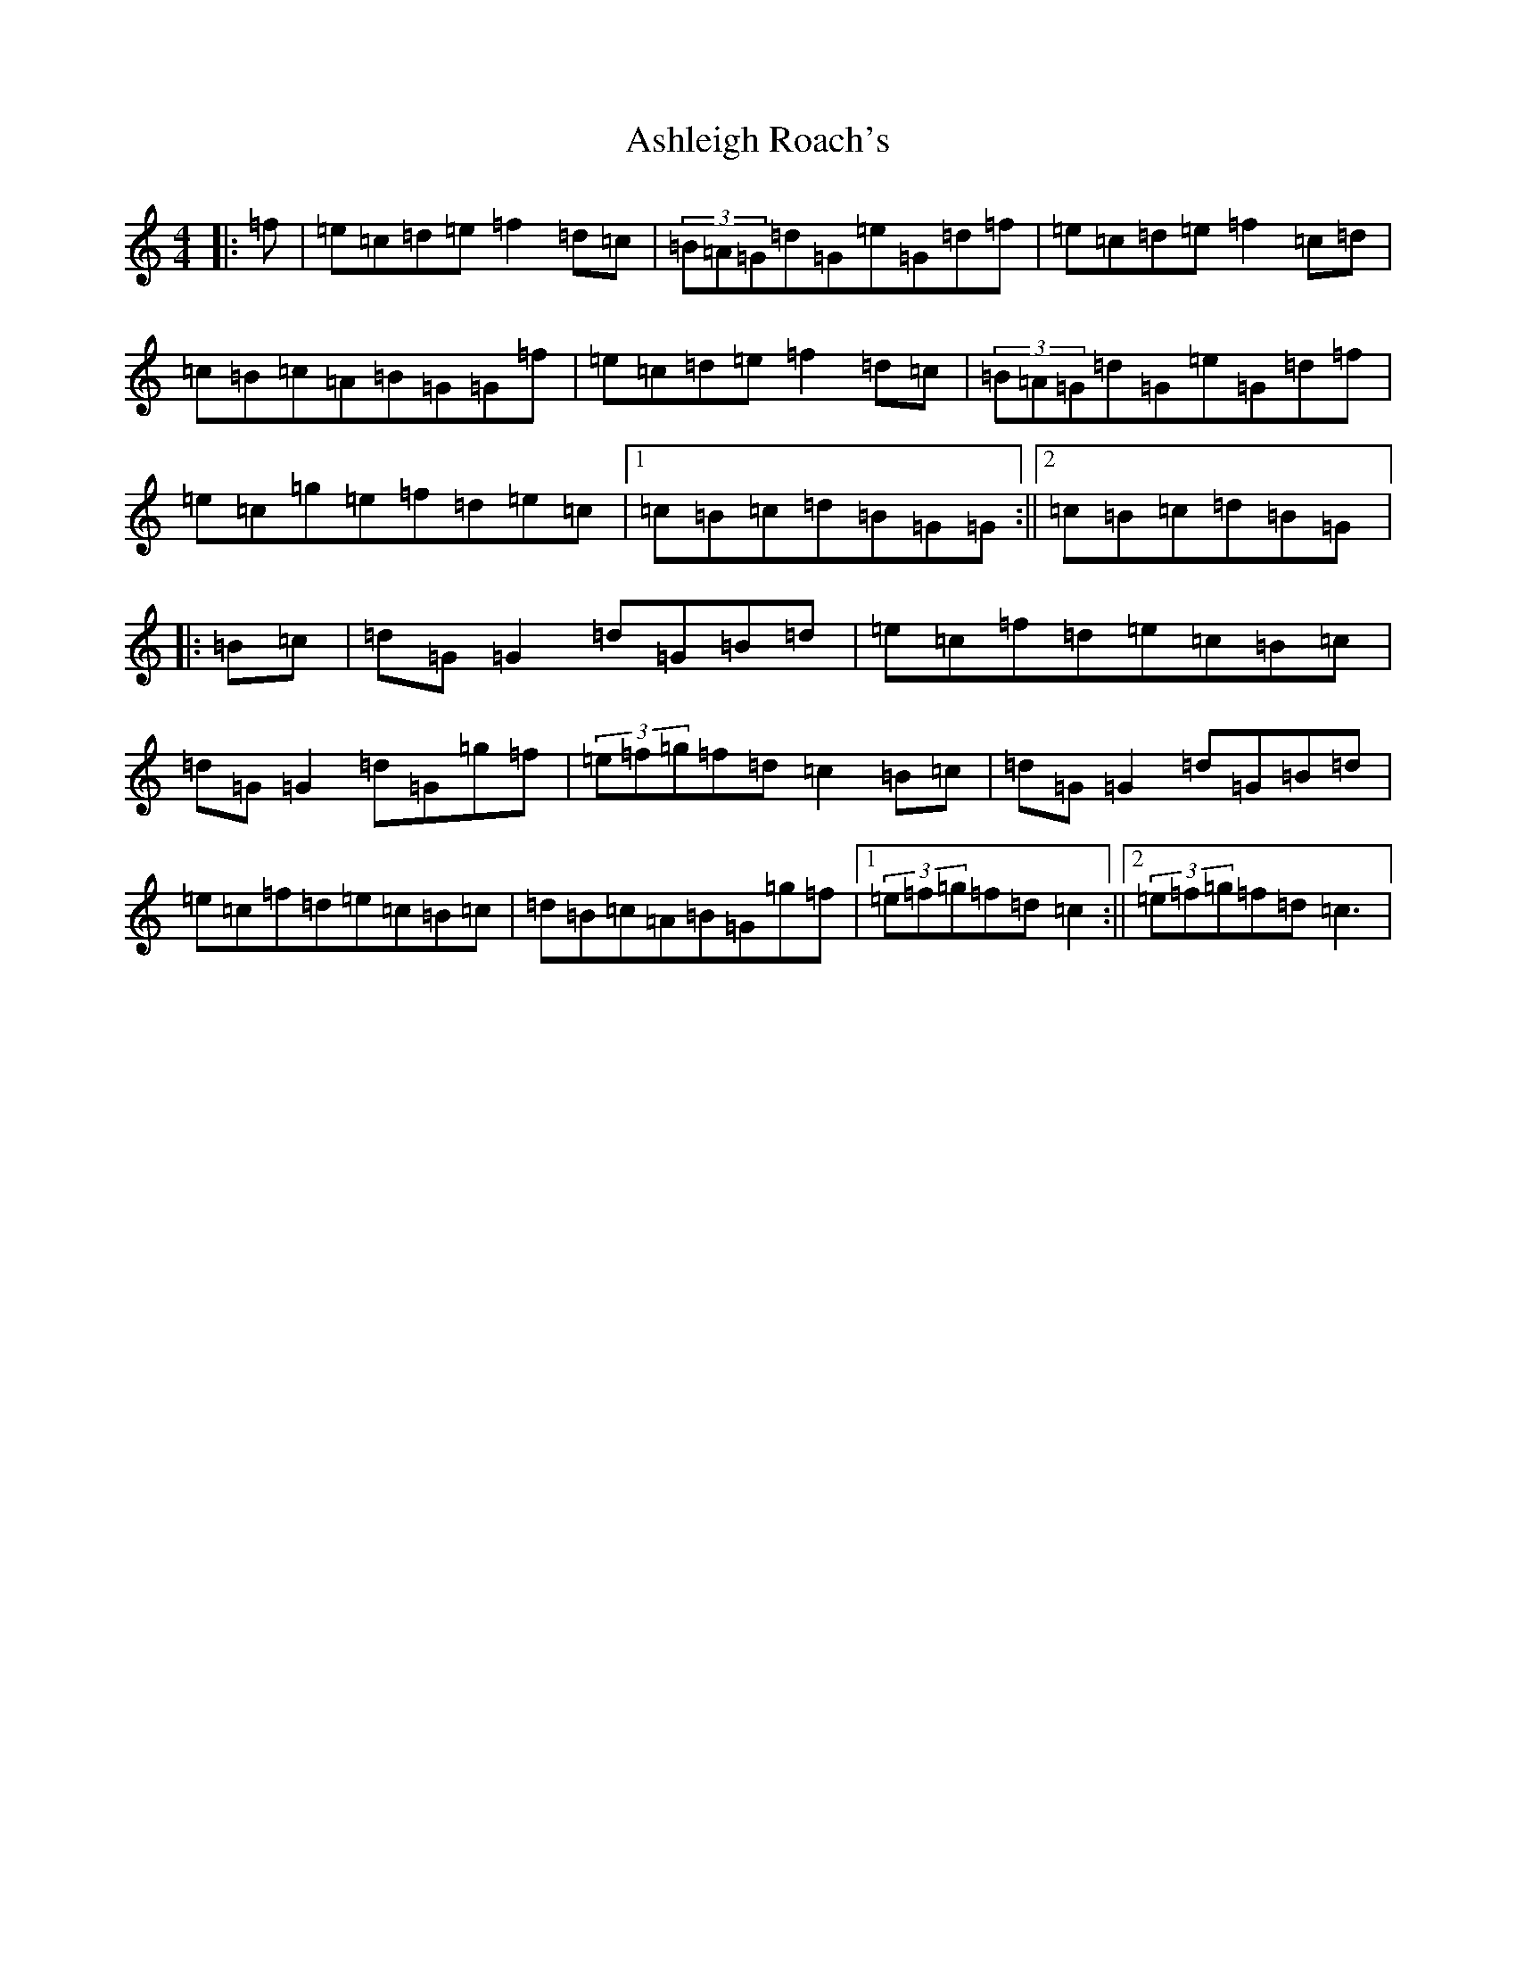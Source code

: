 X: 1006
T: Ashleigh Roach's
S: https://thesession.org/tunes/6665#setting6665
R: reel
M:4/4
L:1/8
K: C Major
|:=f|=e=c=d=e=f2=d=c|(3=B=A=G=d=G=e=G=d=f|=e=c=d=e=f2=c=d|=c=B=c=A=B=G=G=f|=e=c=d=e=f2=d=c|(3=B=A=G=d=G=e=G=d=f|=e=c=g=e=f=d=e=c|1=c=B=c=d=B=G=G:||2=c=B=c=d=B=G|:=B=c|=d=G=G2=d=G=B=d|=e=c=f=d=e=c=B=c|=d=G=G2=d=G=g=f|(3=e=f=g=f=d=c2=B=c|=d=G=G2=d=G=B=d|=e=c=f=d=e=c=B=c|=d=B=c=A=B=G=g=f|1(3=e=f=g=f=d=c2:||2(3=e=f=g=f=d=c3|
